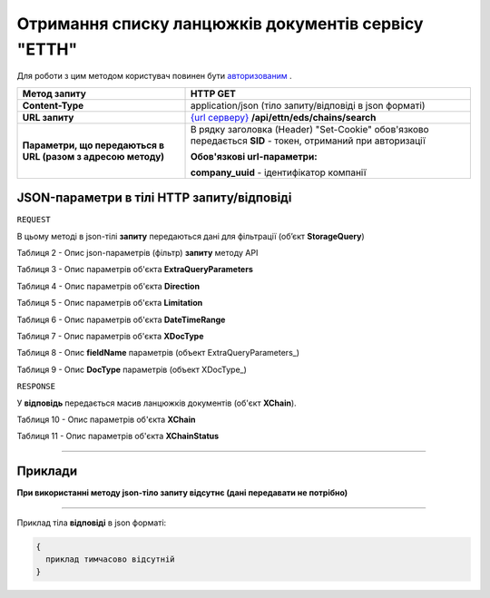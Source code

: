 ##########################################################################################################################
**Отримання списку ланцюжків документів сервісу "ЕТТН"**
##########################################################################################################################

Для роботи з цим методом користувач повинен бути `авторизованим <https://wiki.edi-n.com/uk/latest/API_ETTN/Methods/Authorization.html>`__ .

+--------------------------------------------------------------+----------------------------------------------------------------------------------------------------------------------+
|                       **Метод запиту**                       |                                                     **HTTP GET**                                                     |
+==============================================================+======================================================================================================================+
| **Content-Type**                                             | application/json (тіло запиту/відповіді в json форматі)                                                              |
+--------------------------------------------------------------+----------------------------------------------------------------------------------------------------------------------+
| **URL запиту**                                               | `{url серверу} <https://wiki.edi-n.com/uk/latest/API_ETTN/API_ETTN_list.html#url>`__ **/api/ettn/eds/chains/search** |
+--------------------------------------------------------------+----------------------------------------------------------------------------------------------------------------------+
| **Параметри, що передаються в URL (разом з адресою методу)** | В рядку заголовка (Header) "Set-Cookie" обов'язково передається **SID** - токен, отриманий при авторизації           |
|                                                              |                                                                                                                      |
|                                                              | **Обов'язкові url-параметри:**                                                                                       |
|                                                              |                                                                                                                      |
|                                                              | **company_uuid** - ідентифікатор компанії                                                                            |
+--------------------------------------------------------------+----------------------------------------------------------------------------------------------------------------------+

**JSON-параметри в тілі HTTP запиту/відповіді**
*******************************************************************

``REQUEST``

В цьому методі в json-тілі **запиту** передаються дані для фільтрації (об’єкт **StorageQuery**) 

.. _Таблиця_2:

Таблиця 2 - Опис json-параметрів (фільтр) **запиту** методу API

.. csv-table:: 
  :file: for_csv/StorageQuery.csv
  :widths:  1, 7, 12, 41
  :header-rows: 1
  :stub-columns: 0

Таблиця 3 - Опис параметрів об'єкта **ExtraQueryParameters**

.. csv-table:: 
  :file: for_csv/ExtraQueryParameters.csv
  :widths:  1, 7, 12, 41
  :header-rows: 1
  :stub-columns: 0

Таблиця 4 - Опис параметрів об'єкта **Direction**

.. csv-table:: 
  :file: for_csv/Direction.csv
  :widths:  1, 7, 12, 41
  :header-rows: 1
  :stub-columns: 0

Таблиця 5 - Опис параметрів об'єкта **Limitation**

.. csv-table:: 
  :file: for_csv/Limitation.csv
  :widths:  1, 7, 12, 41
  :header-rows: 1
  :stub-columns: 0

Таблиця 6 - Опис параметрів об'єкта **DateTimeRange**

.. csv-table:: 
  :file: for_csv/DateTimeRange.csv
  :widths:  1, 7, 12, 41
  :header-rows: 1
  :stub-columns: 0

Таблиця 7 - Опис параметрів об'єкта **XDocType**

.. csv-table:: 
  :file: for_csv/XDocType.csv
  :widths:  1, 7, 12, 41
  :header-rows: 1
  :stub-columns: 0

.. _fieldName:

Таблиця 8 - Опис **fieldName** параметрів (объект ExtraQueryParameters_)

.. csv-table:: 
  :file: for_csv/extra_fields.csv
  :widths:  1, 2, 7, 12, 41
  :header-rows: 1
  :stub-columns: 0

.. _опис_параметрів:

Таблиця 9 - Опис **DocType** параметрів (объект XDocType_)

.. csv-table:: 
  :file: for_csv/xdoctype_p.csv
  :widths:  1, 19, 41
  :header-rows: 1
  :stub-columns: 0

``RESPONSE``

У **відповідь** передається масив ланцюжків документів (об'єкт **XChain**).

Таблиця 10 - Опис параметрів об'єкта **XChain**

.. csv-table:: 
  :file: for_csv/XChain.csv
  :widths:  1, 19, 41
  :header-rows: 1
  :stub-columns: 0

Таблиця 11 - Опис параметрів об'єкта **XChainStatus**

.. csv-table:: 
  :file: for_csv/XChainStatus.csv
  :widths:  1, 19, 41
  :header-rows: 1
  :stub-columns: 0

--------------

**Приклади**
*****************

**При використанні методу json-тіло запиту відсутнє (дані передавати не потрібно)**

--------------

Приклад тіла **відповіді** в json форматі: 

.. code:: ruby

  {
    приклад тимчасово відсутній
  }



